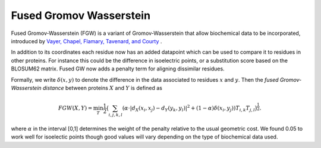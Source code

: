 Fused Gromov Wasserstein
===========================

Fused Gromov-Wasserstein (FGW) is a variant of Gromov-Wasserstein that allow biochemical data to be incorporated, introduced by `Vayer, Chapel, Flamary, Tavenard, and Courty <https://arxiv.org/pdf/1811.02834>`_ .


In addition to its coordinates each residue now has an added datapoint which can be used to compare it to residues in other proteins. 
For instance this could be the difference in isoelectric points, or a substitution score based on the BLOSUM62 matrix. 
Fused GW now adds a penalty term for aligning dissimilar residues. 

Formally, we write :math:`\delta(x,y)` to denote the difference in the data associated to residues :math:`x` and :math:`y`. Then the *fused Gromov-Wasserstein distance* between proteins  :math:`X` and :math:`Y` is defined as


.. math::  FGW(X,Y) = \min_T \frac{1}{2} \big ( \sum_{i,j,k,l} (\alpha \cdot |d_X(x_i,x_j) - d_Y(y_k,y_l)|^2  + (1 - \alpha) \delta(x_i,y_j))T_{i,k}T_{j,l} \big )^{\frac{1}{2}}.


where :math:`\alpha` in the interval [0,1] determines the weight of the penalty relative to the usual geometric cost. We found 0.05 to work well for isoelectic points though good values will vary depending on the type of biochemical data used.

